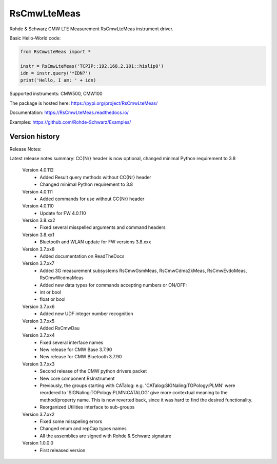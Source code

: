 ==================================
 RsCmwLteMeas
==================================

.. image:: https://img.shields.io/pypi/v/RsCmwLteMeas.svg
   :target: https://pypi.org/project/ RsCmwLteMeas/

.. image:: https://readthedocs.org/projects/sphinx/badge/?version=master
   :target: https://RsCmwLteMeas.readthedocs.io/

.. image:: https://img.shields.io/pypi/l/RsCmwLteMeas.svg
   :target: https://pypi.python.org/pypi/RsCmwLteMeas/

.. image:: https://img.shields.io/pypi/pyversions/pybadges.svg
   :target: https://img.shields.io/pypi/pyversions/pybadges.svg

.. image:: https://img.shields.io/pypi/dm/RsCmwLteMeas.svg
   :target: https://pypi.python.org/pypi/RsCmwLteMeas/

Rohde & Schwarz CMW LTE Measurement RsCmwLteMeas instrument driver.

Basic Hello-World code:

.. code-block:: python

    from RsCmwLteMeas import *

    instr = RsCmwLteMeas('TCPIP::192.168.2.101::hislip0')
    idn = instr.query('*IDN?')
    print('Hello, I am: ' + idn)

Supported instruments: CMW500, CMW100

The package is hosted here: https://pypi.org/project/RsCmwLteMeas/

Documentation: https://RsCmwLteMeas.readthedocs.io/

Examples: https://github.com/Rohde-Schwarz/Examples/


Version history
----------------

Release Notes:

Latest release notes summary: CC{Nr} header is now optional, changed minimal Python requirement to 3.8

	Version 4.0.112
		- Added Result query methods without CC{Nr} header
		- Changed minimal Python requirement to 3.8

	Version 4.0.111
		- Added commands for use without CC{Nr} header

	Version 4.0.110
		- Update for FW 4.0.110

	Version 3.8.xx2
		- Fixed several misspelled arguments and command headers

	Version 3.8.xx1
		- Bluetooth and WLAN update for FW versions 3.8.xxx

	Version 3.7.xx8
		- Added documentation on ReadTheDocs

	Version 3.7.xx7
		- Added 3G measurement subsystems RsCmwGsmMeas, RsCmwCdma2kMeas, RsCmwEvdoMeas, RsCmwWcdmaMeas
		- Added new data types for commands accepting numbers or ON/OFF:
		- int or bool
		- float or bool

	Version 3.7.xx6
		- Added new UDF integer number recognition

	Version 3.7.xx5
		- Added RsCmwDau

	Version 3.7.xx4
		- Fixed several interface names
		- New release for CMW Base 3.7.90
		- New release for CMW Bluetooth 3.7.90

	Version 3.7.xx3
		- Second release of the CMW python drivers packet
		- New core component RsInstrument
		- Previously, the groups starting with CATalog: e.g. 'CATalog:SIGNaling:TOPology:PLMN' were reordered to 'SIGNaling:TOPology:PLMN:CATALOG' give more contextual meaning to the method/property name. This is now reverted back, since it was hard to find the desired functionality.
		- Reorganized Utilities interface to sub-groups

	Version 3.7.xx2
		- Fixed some misspeling errors
		- Changed enum and repCap types names
		- All the assemblies are signed with Rohde & Schwarz signature

	Version 1.0.0.0
		- First released version
